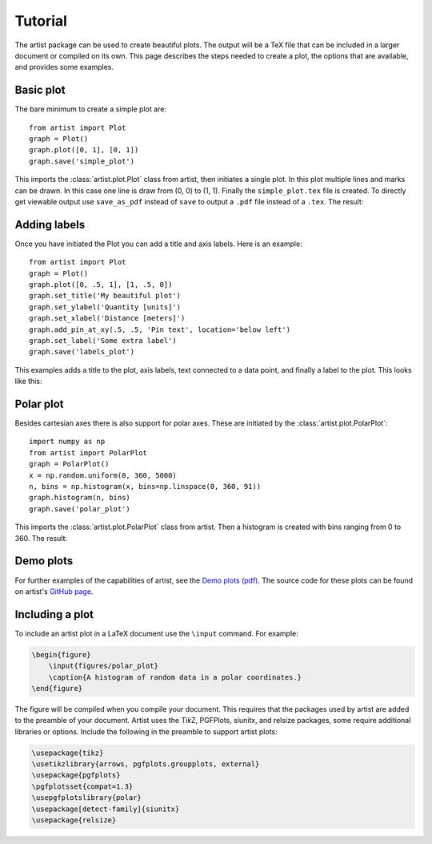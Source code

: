 Tutorial
========

The artist package can be used to create beautiful plots. The output
will be a TeX file that can be included in a larger document or compiled
on its own. This page describes the steps needed to create a plot, the
options that are available, and provides some examples.


Basic plot
----------

The bare minimum to create a simple plot are::

    from artist import Plot
    graph = Plot()
    graph.plot([0, 1], [0, 1])
    graph.save('simple_plot')

This imports the :class:`artist.plot.Plot` class from artist, then initiates
a single plot. In this plot multiple lines and marks can be drawn. In
this case one line is draw from (0, 0) to (1, 1). Finally the
``simple_plot.tex`` file is created. To directly get viewable output use
``save_as_pdf`` instead of ``save`` to output a ``.pdf`` file instead of
a ``.tex``. The result:

.. image:: images/tutorial/simple_plot.png
   :width: 288px


Adding labels
-------------

Once you have initiated the Plot you can add a title and axis labels.
Here is an example::

    from artist import Plot
    graph = Plot()
    graph.plot([0, .5, 1], [1, .5, 0])
    graph.set_title('My beautiful plot')
    graph.set_ylabel('Quantity [units]')
    graph.set_xlabel('Distance [meters]')
    graph.add_pin_at_xy(.5, .5, 'Pin text', location='below left')
    graph.set_label('Some extra label')
    graph.save('labels_plot')

This examples adds a title to the plot, axis labels, text connected to a
data point, and finally a label to the plot. This looks like this:

.. image:: images/tutorial/labels_plot.png
   :width: 308px


Polar plot
----------

Besides cartesian axes there is also support for polar axes. These are
initiated by the :class:`artist.plot.PolarPlot`::

    import numpy as np
    from artist import PolarPlot
    graph = PolarPlot()
    x = np.random.uniform(0, 360, 5000)
    n, bins = np.histogram(x, bins=np.linspace(0, 360, 91))
    graph.histogram(n, bins)
    graph.save('polar_plot')

This imports the :class:`artist.plot.PolarPlot` class from artist. Then a
histogram is created with bins ranging from 0 to 360. The result:

.. image:: images/tutorial/polar_plot.png
   :width: 301px


Demo plots
----------

For further examples of the capabilities of artist, see the
`Demo plots (pdf) <demo_plots.pdf>`_. The source code for these
plots can be found on artist's
`GitHub page <https://github.com/davidfokkema/artist>`_.


Including a plot
----------------

To include an artist plot in a LaTeX document use the ``\input``
command. For example:

.. code-block:: latex

   \begin{figure}
       \input{figures/polar_plot}
       \caption{A histogram of random data in a polar coordinates.}
   \end{figure}

The figure will be compiled when you compile your document. This
requires that the packages used by artist are added to the preamble of
your document. Artist uses the Ti\ *k*\ Z, PGFPlots, siunitx, and
relsize packages, some require additional libraries or options. Include
the following in the preamble to support artist plots:

.. code-block:: latex

   \usepackage{tikz}
   \usetikzlibrary{arrows, pgfplots.groupplots, external}
   \usepackage{pgfplots}
   \pgfplotsset{compat=1.3}
   \usepgfplotslibrary{polar}
   \usepackage[detect-family]{siunitx}
   \usepackage{relsize}
